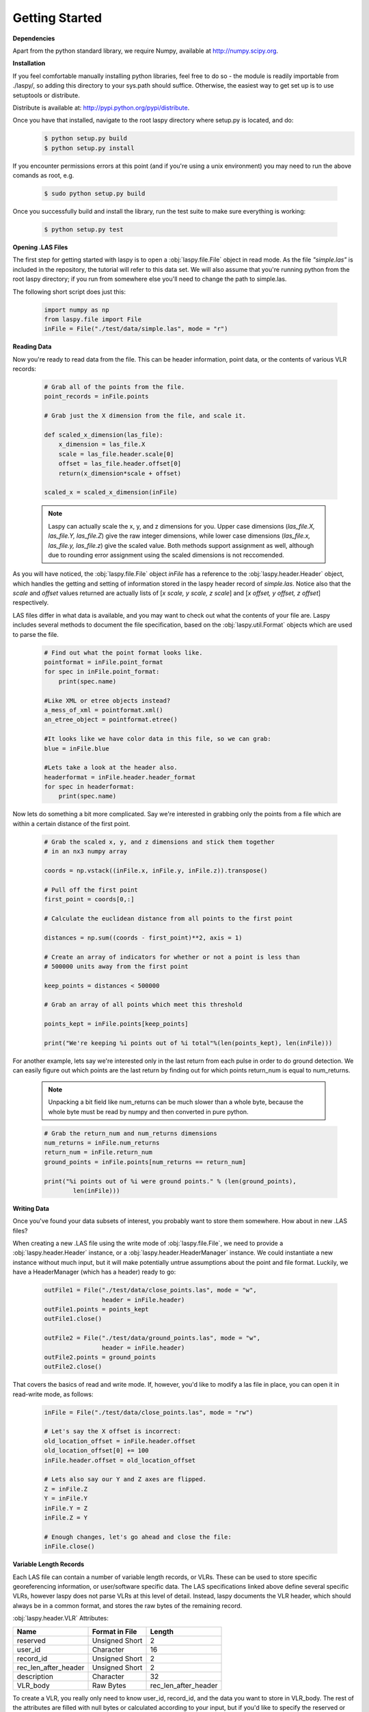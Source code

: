 Getting Started
===============

**Dependencies**

Apart from the python standard library, we require Numpy, available at http://numpy.scipy.org.

**Installation**

If you feel comfortable manually installing python libraries, feel free to do so - 
the module is readily importable from ./laspy/, so adding this directory to your
sys.path should suffice. Otherwise, the easiest way to get set up is to use setuptools or distribute. 

Distribute is available at: http://pypi.python.org/pypi/distribute.

Once you have that installed, navigate to the root laspy directory where setup.py is located, and do: 
    .. code-block:: sh 

        $ python setup.py build
        $ python setup.py install

If you encounter permissions errors at this point (and if you're using a unix environment)
you may need to run the above comands as root, e.g. 
    
    .. code-block:: sh 
    
        $ sudo python setup.py build

Once you successfully build and install the library, run the test suite to make sure everything is working:

    .. code-block:: sh
    
        $ python setup.py test


**Opening .LAS Files**

The first step for getting started with laspy is to open a :obj:`laspy.file.File`
object in read mode. As the file *"simple.las"* is included in the repository, 
the tutorial will refer to this data set. We will also assume that you're running
python from the root laspy directory; if you run from somewhere else you'll need
to change the path to simple.las.

The following short script does just this:

    .. code-block:: python 

        import numpy as np
        from laspy.file import File
        inFile = File("./test/data/simple.las", mode = "r")

**Reading Data**

Now you're ready to read data from the file. This can be header information, 
point data, or the contents of various VLR records:

    .. code-block:: python
       
        # Grab all of the points from the file.
        point_records = inFile.points

        # Grab just the X dimension from the file, and scale it.
        
        def scaled_x_dimension(las_file):
            x_dimension = las_file.X
            scale = las_file.header.scale[0]
            offset = las_file.header.offset[0]
            return(x_dimension*scale + offset)

        scaled_x = scaled_x_dimension(inFile)

    .. note::
        Laspy can actually scale the x, y, and z dimensions for you. Upper case dimensions 
        (*las_file.X, las_file.Y, las_file.Z*) give the raw integer dimensions, 
        while lower case dimensions (*las_file.x, las_file.y, las_file.z*) give 
        the scaled value. Both methods support assignment as well, although due to
        rounding error assignment using the scaled dimensions is not reccomended.

As you will have noticed, the :obj:`laspy.file.File` object *inFile* has a reference
to the :obj:`laspy.header.Header` object, which handles the getting and setting
of information stored in the laspy header record of *simple.las*. Notice also that 
the *scale* and *offset* values returned are actually lists of [*x scale, y scale, z scale*]
and [*x offset, y offset, z offset*] respectively.


LAS files differ in what data is available, and you may want to check out what the contents 
of your file are. Laspy includes several methods to document the file specification, 
based on the :obj:`laspy.util.Format` objects which are used to parse the file.

    .. code-block:: python

        # Find out what the point format looks like.
        pointformat = inFile.point_format
        for spec in inFile.point_format:
            print(spec.name)

        #Like XML or etree objects instead?
        a_mess_of_xml = pointformat.xml()
        an_etree_object = pointformat.etree()

        #It looks like we have color data in this file, so we can grab:
        blue = inFile.blue

        #Lets take a look at the header also. 
        headerformat = inFile.header.header_format
        for spec in headerformat:
            print(spec.name)




Now lets do something a bit more complicated. Say we're interested in grabbing
only the points from a file which are within a certain distance of the first point. 

    .. code-block:: python
    
        # Grab the scaled x, y, and z dimensions and stick them together 
        # in an nx3 numpy array

        coords = np.vstack((inFile.x, inFile.y, inFile.z)).transpose()

        # Pull off the first point
        first_point = coords[0,:]

        # Calculate the euclidean distance from all points to the first point

        distances = np.sum((coords - first_point)**2, axis = 1)

        # Create an array of indicators for whether or not a point is less than
        # 500000 units away from the first point

        keep_points = distances < 500000

        # Grab an array of all points which meet this threshold

        points_kept = inFile.points[keep_points]

        print("We're keeping %i points out of %i total"%(len(points_kept), len(inFile)))


For another example, lets say we're interested only in the last return from each pulse in order to 
do ground detection. We can easily figure out which points are the last return by finding out for which points
return_num is equal to num_returns. 

    .. note::
        
        Unpacking a bit field like num_returns can be much slower than a whole byte, because
        the whole byte must be read by numpy and then converted in pure python. 

    .. code-block:: python

        # Grab the return_num and num_returns dimensions
        num_returns = inFile.num_returns
        return_num = inFile.return_num
        ground_points = inFile.points[num_returns == return_num]

        print("%i points out of %i were ground points." % (len(ground_points), 
                len(inFile)))
        
**Writing Data**

Once you've found your data subsets of interest, you probably want to store them somewhere. 
How about in new .LAS files?

When creating a new .LAS file using the write mode of :obj:`laspy.file.File`, 
we need to provide a :obj:`laspy.header.Header` instance, or a :obj:`laspy.header.HeaderManager` 
instance. We could instantiate a new instance without much input, but it will 
make potentially untrue assumptions about the point and file format. Luckily, we 
have a HeaderManager (which has a header) ready to go:

    .. code-block:: python
        
        outFile1 = File("./test/data/close_points.las", mode = "w", 
                        header = inFile.header)
        outFile1.points = points_kept
        outFile1.close()

        outFile2 = File("./test/data/ground_points.las", mode = "w", 
                        header = inFile.header)
        outFile2.points = ground_points
        outFile2.close()

That covers the basics of read and write mode. If, however, you'd like to modify
a las file in place, you can open it in read-write mode, as follows:

    .. code-block:: python
        
        inFile = File("./test/data/close_points.las", mode = "rw")
        
        # Let's say the X offset is incorrect:
        old_location_offset = inFile.header.offset
        old_location_offset[0] += 100
        inFile.header.offset = old_location_offset

        # Lets also say our Y and Z axes are flipped. 
        Z = inFile.Z
        Y = inFile.Y
        inFile.Y = Z
        inFile.Z = Y

        # Enough changes, let's go ahead and close the file:
        inFile.close()


**Variable Length Records**

Each LAS file can contain a number of variable length records, or VLRs. These can
be used to store specific georeferencing information, or user/software specific 
data. The LAS specifications linked above define several specific VLRs, however 
laspy does not parse VLRs at this level of detail. Instead, laspy documents the 
VLR header, which should always be in a common format, and stores the raw bytes of the
remaining record. 

:obj:`laspy.header.VLR` Attributes:

======================  ===============  ======================
 Name                    Format in File   Length
======================  ===============  ======================
reserved                Unsigned Short    2
user_id                 Character         16
record_id               Unsigned Short    2
rec_len_after_header    Unsigned Short    2
description             Character         32
VLR_body                Raw Bytes         rec_len_after_header
======================  ===============  ======================

To create a VLR, you really only need to know user_id, record_id, and the data
you want to store in VLR_body. The rest of the attributes are filled with null bytes
or calculated according to your input, but if you'd like to specify the reserved or 
description fields you can do so with additional arguments:

    .. code-block:: python
        
        # Import the :obj:`laspy.header.VLR` class.
        
        from laspy.file import File
        from laspy.header import VLR

        inFile = File("./test/data/close_points.las", mode = "rw")
        # Instantiate a new VLR.
        new_vlr = VLR(user_id = "The User ID", record_id = 1, 
                      VLR_body = "\x00" * 1000)
        # Do the same thing without keword args
        new_vlr = VLR("The User ID", 1, "\x00" * 1000)
        # Do the same thing, but add a description field. 
        new_vlr = VLR("The User ID",1, "\x00" * 1000, 
                        description = "A decription goes here.")
        
        # Append our new vlr to the current list. As the above dataset is derived 
        # from simple.las which has no VLRS, this will be an empty list.
        old_vlrs = inFile.header.vlrs
        old_vlrs.append(new_vlr)
        inFile.header.vlrs = old_vlrs
        inFile.close()



        #######################


Here is a collection of the code on this page, copypasta ready:


    .. code-block:: python 

        import numpy as np
        from laspy.file import File
        inFile = File("./test/data/simple.las", mode = "r")
        # Grab all of the points from the file.
        point_records = inFile.points

        # Grab just the X dimension from the file, and scale it.
        def scaled_x_dimension(las_file):
            x_dimension = las_file.X
            scale = las_file.header.scale[0]
            offset = las_file.header.offset[0]
            return(x_dimension*scale + offset)
        scaled_x = scaled_x_dimension(inFile)

        # Find out what the point format looks like.
        print("Examining Point Format: ")
        pointformat = inFile.point_format
        for spec in inFile.point_format:
            print(spec.name)

        #Like XML or etree objects instead?
        print("Grabbing xml...")
        a_mess_of_xml = pointformat.xml()
        an_etree_object = pointformat.etree()

        #It looks like we have color data in this file, so we can grab:
        blue = inFile.blue

        #Lets take a look at the header also. 
        print("Examining Header Format:")
        headerformat = inFile.header.header_format
        for spec in headerformat:
            print(spec.name)

        print("Find close points...")
        # Grab the scaled x, y, and z dimensions and stick them together 
        # in an nx3 numpy array

        coords = np.vstack((inFile.x, inFile.y, inFile.z)).transpose()

        # Pull off the first point
        first_point = coords[0,:]

        # Calculate the euclidean distance from all points to the first point

        distances = np.sum((coords - first_point)**2, axis = 1)

        # Create an array of indicators for whether or not a point is less than
        # 500000 units away from the first point

        keep_points = distances < 500000

        # Grab an array of all points which meet this threshold

        points_kept = inFile.points[keep_points]

        print("We're keeping %i points out of %i total"%(len(points_kept), len(inFile)))


        print("Find ground points...")
        # Grab the return_num and num_returns dimensions
        num_returns = inFile.num_returns
        return_num = inFile.return_num
        ground_points = inFile.points[num_returns == return_num]

        print("%i points out of %i were ground points." % (len(ground_points), 
                len(inFile)))
       
        
        print("Writing output files...")
        outFile1 = File("./test/data/close_points.las", mode = "w", 
                        header = inFile.header)
        outFile1.points = points_kept
        outFile1.close()

        outFile2 = File("./test/data/ground_points.las", mode = "w", 
                        header = inFile.header)
        outFile2.points = ground_points
        outFile2.close()


        print("Trying out read/write mode.")
        inFile = File("./test/data/close_points.las", mode = "rw")
        
        # Let's say the X offset is incorrect:
        old_location_offset = inFile.header.offset
        old_location_offset[0] += 100
        inFile.header.offset = old_location_offset

        # Lets also say our Y and Z axes are flipped. 
        Z = inFile.Z
        Y = inFile.Y
        inFile.Y = Z
        inFile.Z = Y

        # Enough changes, let's go ahead and close the file:
        inFile.close()

        
        print("Trying out VLRs...")
        # Import the :obj:`laspy.header.VLR` class.
        
        from laspy.file import File
        from laspy.header import VLR

        inFile = File("./test/data/close_points.las", mode = "rw")
        # Instantiate a new VLR.
        new_vlr = VLR(user_id = "The User ID", record_id = 1, 
                      VLR_body = "\x00" * 1000)
        # Do the same thing without keword args
        new_vlr = VLR("The User ID", 1, "\x00" * 1000)
        # Do the same thing, but add a description field. 
        new_vlr = VLR("The User ID",1, "\x00" * 1000, 
                        description = "A decription goes here.")
        
        # Append our new vlr to the current list. As the above dataset is derived 
        # from simple.las which has no VLRS, this will be an empty list.
        old_vlrs = inFile.header.vlrs
        old_vlrs.append(new_vlr)
        inFile.header.vlrs = old_vlrs
        inFile.close()

